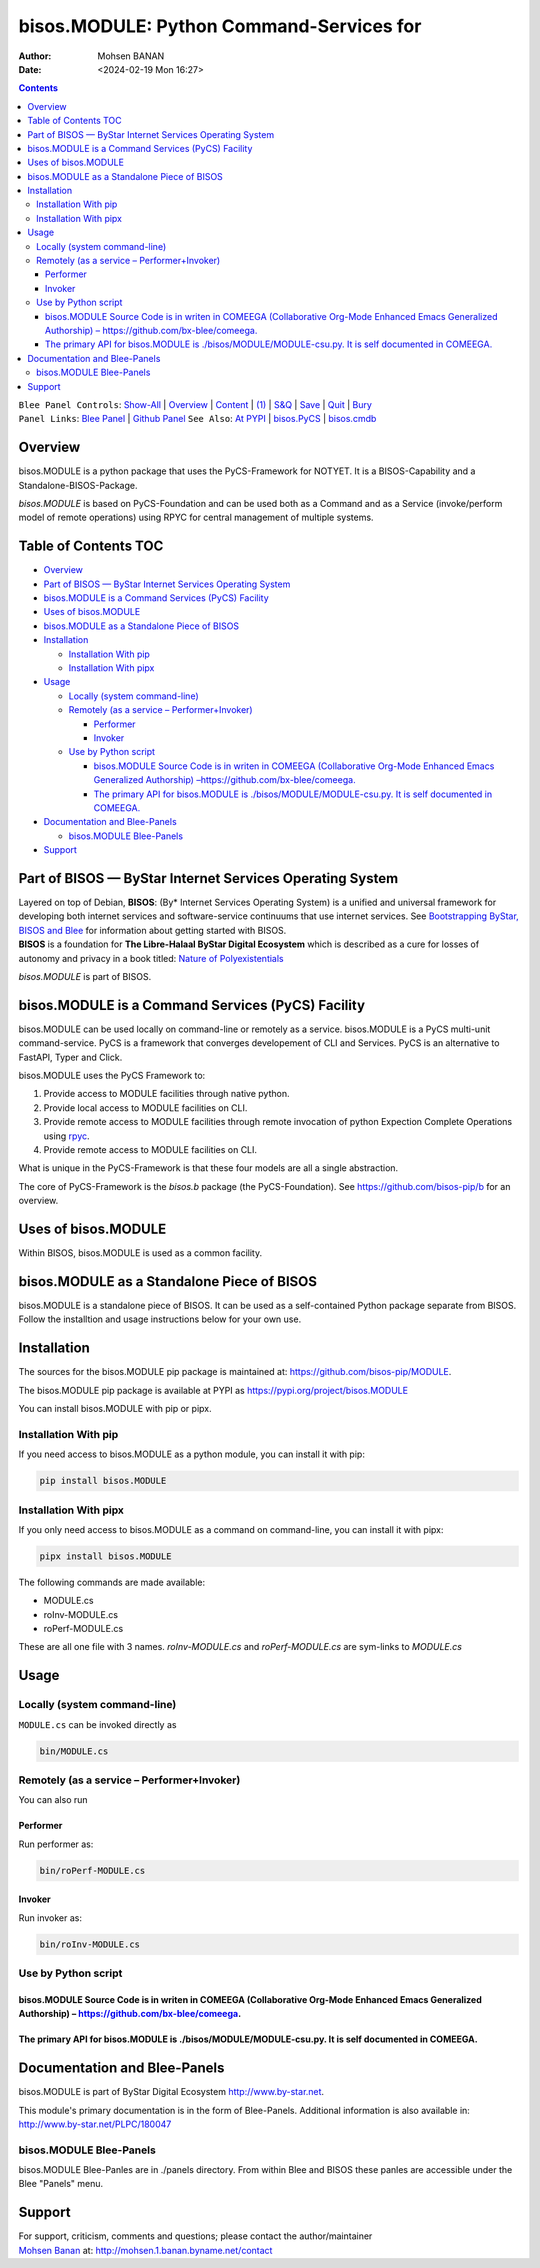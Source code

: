 =========================================
bisos.MODULE: Python Command-Services for
=========================================

:Author: Mohsen BANAN
:Date:   <2024-02-19 Mon 16:27>

.. contents::
   :depth: 3
..

| ``Blee Panel Controls``: `Show-All <elisp:(show-all)>`__ \|
  `Overview <elisp:(org-shifttab)>`__ \|
  `Content <elisp:(progn (org-shifttab) (org-content))>`__ \|
  `(1) <elisp:(delete-other-windows)>`__ \|
  `S&Q <elisp:(progn (save-buffer) (kill-buffer))>`__ \|
  `Save <elisp:(save-buffer)>`__ \| `Quit <elisp:(kill-buffer)>`__ \|
  `Bury <elisp:(bury-buffer)>`__
| ``Panel Links``: `Blee Panel <../_nodeBase_/fullUsagePanel-en.org>`__
  \| `Github
  Panel <./py3/panels/bisos.facter/_nodeBase_/fullUsagePanel-en.org>`__
  ``See Also``: `At PYPI <https://pypi.org/project/bisos.facter>`__ \|
  `bisos.PyCS <https://github.com/bisos-pip/pycs>`__ \|
  `bisos.cmdb <https://github.com/bisos-pip/cmdb>`__

Overview
========

bisos.MODULE is a python package that uses the PyCS-Framework for
NOTYET. It is a BISOS-Capability and a Standalone-BISOS-Package.

*bisos.MODULE* is based on PyCS-Foundation and can be used both as a
Command and as a Service (invoke/perform model of remote operations)
using RPYC for central management of multiple systems.

.. _table-of-contents:

Table of Contents TOC
=====================

-  `Overview <#overview>`__
-  `Part of BISOS — ByStar Internet Services Operating
   System <#part-of-bisos-----bystar-internet-services-operating-system>`__
-  `bisos.MODULE is a Command Services (PyCS)
   Facility <#bisosmodule-is-a-command-services-pycs-facility>`__
-  `Uses of bisos.MODULE <#uses-of-bisosmodule>`__
-  `bisos.MODULE as a Standalone Piece of
   BISOS <#bisosmodule-as-a-standalone-piece-of-bisos>`__
-  `Installation <#installation>`__

   -  `Installation With pip <#installation-with-pip>`__
   -  `Installation With pipx <#installation-with-pipx>`__

-  `Usage <#usage>`__

   -  `Locally (system command-line) <#locally-system-command-line>`__
   -  `Remotely (as a service –
      Performer+Invoker) <#remotely-as-a-service----performerinvoker>`__

      -  `Performer <#performer>`__
      -  `Invoker <#invoker>`__

   -  `Use by Python script <#use-by-python-script>`__

      -  `bisos.MODULE Source Code is in writen in COMEEGA
         (Collaborative Org-Mode Enhanced Emacs Generalized Authorship)
         – <#bisosmodule-source-code-is-in-writen-in-comeega-collaborative-org-mode-enhanced-emacs-generalized-authorship----httpsgithubcombx-bleecomeega>`__\ https://github.com/bx-blee/comeega\ `. <#bisosmodule-source-code-is-in-writen-in-comeega-collaborative-org-mode-enhanced-emacs-generalized-authorship----httpsgithubcombx-bleecomeega>`__
      -  `The primary API for bisos.MODULE is
         ./bisos/MODULE/MODULE-csu.py. It is self documented in
         COMEEGA. <#the-primary-api-for-bisosmodule-is-bisosmodulemodule-csupy-it-is-self-documented-in-comeega>`__

-  `Documentation and Blee-Panels <#documentation-and-blee-panels>`__

   -  `bisos.MODULE Blee-Panels <#bisosmodule-blee-panels>`__

-  `Support <#support>`__

Part of BISOS — ByStar Internet Services Operating System
=========================================================

| Layered on top of Debian, **BISOS**: (By\* Internet Services Operating
  System) is a unified and universal framework for developing both
  internet services and software-service continuums that use internet
  services. See `Bootstrapping ByStar, BISOS and
  Blee <https://github.com/bxGenesis/start>`__ for information about
  getting started with BISOS.
| **BISOS** is a foundation for **The Libre-Halaal ByStar Digital
  Ecosystem** which is described as a cure for losses of autonomy and
  privacy in a book titled: `Nature of
  Polyexistentials <https://github.com/bxplpc/120033>`__

*bisos.MODULE* is part of BISOS.

bisos.MODULE is a Command Services (PyCS) Facility
==================================================

bisos.MODULE can be used locally on command-line or remotely as a
service. bisos.MODULE is a PyCS multi-unit command-service. PyCS is a
framework that converges developement of CLI and Services. PyCS is an
alternative to FastAPI, Typer and Click.

bisos.MODULE uses the PyCS Framework to:

#. Provide access to MODULE facilities through native python.
#. Provide local access to MODULE facilities on CLI.
#. Provide remote access to MODULE facilities through remote invocation
   of python Expection Complete Operations using
   `rpyc <https://github.com/tomerfiliba-org/rpyc>`__.
#. Provide remote access to MODULE facilities on CLI.

What is unique in the PyCS-Framework is that these four models are all a
single abstraction.

The core of PyCS-Framework is the *bisos.b* package (the
PyCS-Foundation). See https://github.com/bisos-pip/b for an overview.

Uses of bisos.MODULE
====================

Within BISOS, bisos.MODULE is used as a common facility.

bisos.MODULE as a Standalone Piece of BISOS
===========================================

bisos.MODULE is a standalone piece of BISOS. It can be used as a
self-contained Python package separate from BISOS. Follow the
installtion and usage instructions below for your own use.

Installation
============

The sources for the bisos.MODULE pip package is maintained at:
https://github.com/bisos-pip/MODULE.

The bisos.MODULE pip package is available at PYPI as
https://pypi.org/project/bisos.MODULE

You can install bisos.MODULE with pip or pipx.

Installation With pip
---------------------

If you need access to bisos.MODULE as a python module, you can install
it with pip:

.. code:: bash

   pip install bisos.MODULE

Installation With pipx
----------------------

If you only need access to bisos.MODULE as a command on command-line,
you can install it with pipx:

.. code:: bash

   pipx install bisos.MODULE

The following commands are made available:

-  MODULE.cs
-  roInv-MODULE.cs
-  roPerf-MODULE.cs

These are all one file with 3 names. *roInv-MODULE.cs* and
*roPerf-MODULE.cs* are sym-links to *MODULE.cs*

Usage
=====

Locally (system command-line)
-----------------------------

``MODULE.cs`` can be invoked directly as

.. code:: bash

   bin/MODULE.cs

Remotely (as a service – Performer+Invoker)
-------------------------------------------

You can also run

Performer
~~~~~~~~~

Run performer as:

.. code:: bash

   bin/roPerf-MODULE.cs

Invoker
~~~~~~~

Run invoker as:

.. code:: bash

   bin/roInv-MODULE.cs

Use by Python script
--------------------

bisos.MODULE Source Code is in writen in COMEEGA (Collaborative Org-Mode Enhanced Emacs Generalized Authorship) – https://github.com/bx-blee/comeega.
~~~~~~~~~~~~~~~~~~~~~~~~~~~~~~~~~~~~~~~~~~~~~~~~~~~~~~~~~~~~~~~~~~~~~~~~~~~~~~~~~~~~~~~~~~~~~~~~~~~~~~~~~~~~~~~~~~~~~~~~~~~~~~~~~~~~~~~~~~~~~~~~~~~~~

The primary API for bisos.MODULE is ./bisos/MODULE/MODULE-csu.py. It is self documented in COMEEGA.
~~~~~~~~~~~~~~~~~~~~~~~~~~~~~~~~~~~~~~~~~~~~~~~~~~~~~~~~~~~~~~~~~~~~~~~~~~~~~~~~~~~~~~~~~~~~~~~~~~~

Documentation and Blee-Panels
=============================

bisos.MODULE is part of ByStar Digital Ecosystem http://www.by-star.net.

This module's primary documentation is in the form of Blee-Panels.
Additional information is also available in:
http://www.by-star.net/PLPC/180047

bisos.MODULE Blee-Panels
------------------------

bisos.MODULE Blee-Panles are in ./panels directory. From within Blee and
BISOS these panles are accessible under the Blee "Panels" menu.

Support
=======

| For support, criticism, comments and questions; please contact the
  author/maintainer
| `Mohsen Banan <http://mohsen.1.banan.byname.net>`__ at:
  http://mohsen.1.banan.byname.net/contact
